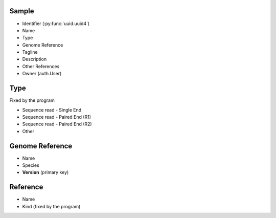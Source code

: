 Sample
------

- Identifier (:py:func:`uuid.uuid4`)
- Name
- Type
- Genome Reference
- Tagline
- Description
- Other References
- Owner (auth.User)

Type
----

Fixed by the program

- Sequence read - Single End
- Sequence read - Paired End (R1)
- Sequence read - Paired End (R2)
- Other


Genome Reference
----------------

- Name
- Species
- **Version** (primary key)


Reference
---------

- Name
- Kind (fixed by the program)
